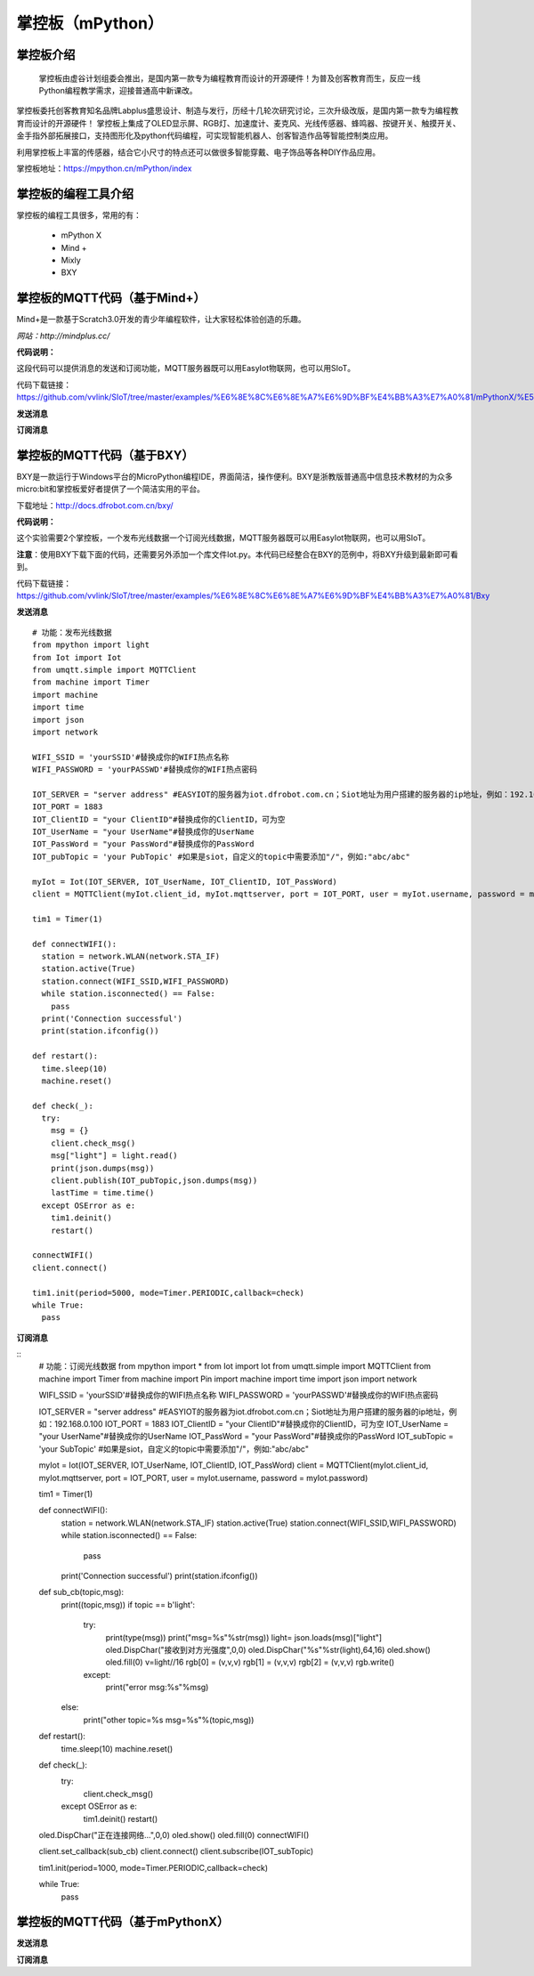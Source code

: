 掌控板（mPython）
=================================


掌控板介绍
---------------------------------
  掌控板由虚谷计划组委会推出，是国内第一款专为编程教育而设计的开源硬件！为普及创客教育而生，反应一线Python编程教学需求，迎接普通高中新课改。
掌控板委托创客教育知名品牌Labplus盛思设计、制造与发行，历经十几轮次研究讨论，三次升级改版，是国内第一款专为编程教育而设计的开源硬件！
掌控板上集成了OLED显示屏、RGB灯、加速度计、麦克风、光线传感器、蜂鸣器、按键开关、触摸开关、金手指外部拓展接口，支持图形化及python代码编程，可实现智能机器人、创客智造作品等智能控制类应用。

利用掌控板上丰富的传感器，结合它小尺寸的特点还可以做很多智能穿戴、电子饰品等各种DIY作品应用。

掌控板地址：https://mpython.cn/mPython/index

掌控板的编程工具介绍
-------------------------------------------------

掌控板的编程工具很多，常用的有：

  - mPython X
  - Mind +
  - Mixly
  - BXY



掌控板的MQTT代码（基于Mind+）
---------------------------------------------------------
Mind+是一款基于Scratch3.0开发的青少年编程软件，让大家轻松体验创造的乐趣。

`网站：http://mindplus.cc/`

**代码说明：**

这段代码可以提供消息的发送和订阅功能，MQTT服务器既可以用EasyIot物联网，也可以用SIoT。

代码下载链接：https://github.com/vvlink/SIoT/tree/master/examples/%E6%8E%8C%E6%8E%A7%E6%9D%BF%E4%BB%A3%E7%A0%81/mPythonX/%E5%8F%91%E9%80%81%E6%B6%88%E6%81%AF

**发送消息**

.. image:: ../image/linmiaoyan/Mind+Mqtt-02.png


**订阅消息**

.. image:: ../image/linmiaoyan/Mind+Mqtt-01.png

掌控板的MQTT代码（基于BXY）
-------------------------------------------------------

BXY是一款运行于Windows平台的MicroPython编程IDE，界面简洁，操作便利。BXY是浙教版普通高中信息技术教材的为众多micro:bit和掌控板爱好者提供了一个简洁实用的平台。

下载地址：http://docs.dfrobot.com.cn/bxy/

**代码说明：**

这个实验需要2个掌控板，一个发布光线数据一个订阅光线数据，MQTT服务器既可以用EasyIot物联网，也可以用SIoT。

**注意**：使用BXY下载下面的代码，还需要另外添加一个库文件Iot.py。本代码已经整合在BXY的范例中，将BXY升级到最新即可看到。

代码下载链接：https://github.com/vvlink/SIoT/tree/master/examples/%E6%8E%8C%E6%8E%A7%E6%9D%BF%E4%BB%A3%E7%A0%81/Bxy


**发送消息**

::

      # 功能：发布光线数据
      from mpython import light
      from Iot import Iot
      from umqtt.simple import MQTTClient
      from machine import Timer
      import machine
      import time
      import json
      import network

      WIFI_SSID = 'yourSSID'#替换成你的WIFI热点名称
      WIFI_PASSWORD = 'yourPASSWD'#替换成你的WIFI热点密码

      IOT_SERVER = "server address" #EASYIOT的服务器为iot.dfrobot.com.cn；Siot地址为用户搭建的服务器的ip地址，例如：192.168.0.100
      IOT_PORT = 1883
      IOT_ClientID = "your ClientID"#替换成你的ClientID，可为空
      IOT_UserName = "your UserName"#替换成你的UserName
      IOT_PassWord = "your PassWord"#替换成你的PassWord
      IOT_pubTopic = 'your PubTopic' #如果是siot，自定义的topic中需要添加"/"，例如:"abc/abc"

      myIot = Iot(IOT_SERVER, IOT_UserName, IOT_ClientID, IOT_PassWord)
      client = MQTTClient(myIot.client_id, myIot.mqttserver, port = IOT_PORT, user = myIot.username, password = myIot.password)

      tim1 = Timer(1)

      def connectWIFI():
        station = network.WLAN(network.STA_IF)
        station.active(True)
        station.connect(WIFI_SSID,WIFI_PASSWORD)
        while station.isconnected() == False:
          pass
        print('Connection successful')
        print(station.ifconfig())

      def restart():
        time.sleep(10)
        machine.reset()

      def check(_):
        try:
          msg = {}
          client.check_msg()
          msg["light"] = light.read()
          print(json.dumps(msg))
          client.publish(IOT_pubTopic,json.dumps(msg))
          lastTime = time.time()
        except OSError as e:
          tim1.deinit()
          restart()

      connectWIFI()
      client.connect()

      tim1.init(period=5000, mode=Timer.PERIODIC,callback=check)
      while True:
        pass


**订阅消息**

::
      # 功能：订阅光线数据
      from mpython import *
      from Iot import Iot
      from umqtt.simple import MQTTClient
      from machine import Timer
      from machine import Pin
      import machine
      import time
      import json
      import network

      WIFI_SSID = 'yourSSID'#替换成你的WIFI热点名称
      WIFI_PASSWORD = 'yourPASSWD'#替换成你的WIFI热点密码

      IOT_SERVER = "server address" #EASYIOT的服务器为iot.dfrobot.com.cn；Siot地址为用户搭建的服务器的ip地址，例如：192.168.0.100
      IOT_PORT = 1883
      IOT_ClientID = "your ClientID"#替换成你的ClientID，可为空
      IOT_UserName = "your UserName"#替换成你的UserName
      IOT_PassWord = "your PassWord"#替换成你的PassWord
      IOT_subTopic = 'your SubTopic' #如果是siot，自定义的topic中需要添加"/"，例如:"abc/abc"

      myIot = Iot(IOT_SERVER, IOT_UserName, IOT_ClientID, IOT_PassWord)
      client = MQTTClient(myIot.client_id, myIot.mqttserver, port = IOT_PORT, user = myIot.username, password = myIot.password)

      tim1 = Timer(1)

      def connectWIFI():
        station = network.WLAN(network.STA_IF)
        station.active(True)
        station.connect(WIFI_SSID,WIFI_PASSWORD)
        while station.isconnected() == False:
          pass
        print('Connection successful')
        print(station.ifconfig())

      def sub_cb(topic,msg):
        print((topic,msg))
        if topic == b'light':
          try:
            print(type(msg))
            print("msg=%s"%str(msg))
            light= json.loads(msg)["light"]
            oled.DispChar("接收到对方光强度",0,0)
            oled.DispChar("%s"%str(light),64,16)
            oled.show()
            oled.fill(0)
            v=light//16
            rgb[0] = (v,v,v)
            rgb[1] = (v,v,v)
            rgb[2] = (v,v,v)
            rgb.write()
          except:
            print("error msg:%s"%msg)
        else:
          print("other topic=%s msg=%s"%(topic,msg))

      def restart():
        time.sleep(10)
        machine.reset()

      def check(_):
        try:
          client.check_msg()
        except OSError as e:
          tim1.deinit()
          restart()

      oled.DispChar("正在连接网络...",0,0)
      oled.show()
      oled.fill(0)
      connectWIFI()

      client.set_callback(sub_cb)
      client.connect()
      client.subscribe(IOT_subTopic)

      tim1.init(period=1000, mode=Timer.PERIODIC,callback=check)

      while True:
        pass



掌控板的MQTT代码（基于mPythonX）
------------------------------------------------------



**发送消息**



**订阅消息**
